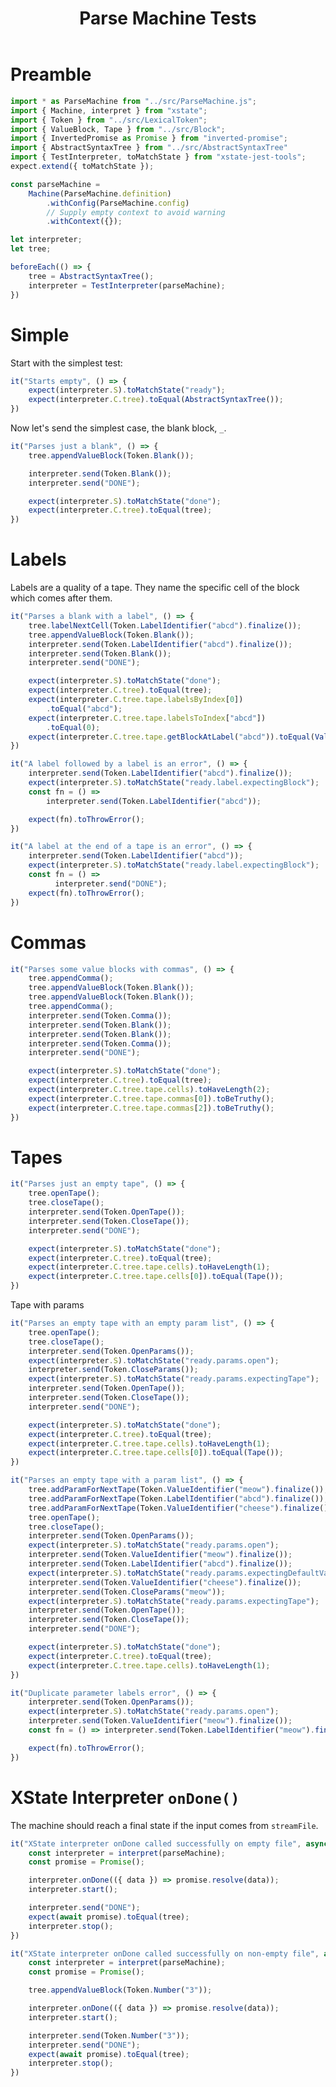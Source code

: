 #+TITLE: Parse Machine Tests
#+PROPERTY: header-args    :comments both :tangle ../test/ParseMachine.test.js

* Preamble

#+begin_src js
import * as ParseMachine from "../src/ParseMachine.js";
import { Machine, interpret } from "xstate";
import { Token } from "../src/LexicalToken";
import { ValueBlock, Tape } from "../src/Block";
import { InvertedPromise as Promise } from "inverted-promise";
import { AbstractSyntaxTree } from "../src/AbstractSyntaxTree"
import { TestInterpreter, toMatchState } from "xstate-jest-tools";
expect.extend({ toMatchState });

const parseMachine =
    Machine(ParseMachine.definition)
        .withConfig(ParseMachine.config)
        // Supply empty context to avoid warning
        .withContext({});

let interpreter;
let tree;

beforeEach(() => {
    tree = AbstractSyntaxTree();
    interpreter = TestInterpreter(parseMachine);
})
#+end_src

* Simple
Start with the simplest test:

#+begin_src js
it("Starts empty", () => {
    expect(interpreter.S).toMatchState("ready");
    expect(interpreter.C.tree).toEqual(AbstractSyntaxTree());
})
#+end_src

Now let's send  the simplest case, the blank block, =_=.

#+begin_src js
it("Parses just a blank", () => {
    tree.appendValueBlock(Token.Blank());

    interpreter.send(Token.Blank());
    interpreter.send("DONE");

    expect(interpreter.S).toMatchState("done");
    expect(interpreter.C.tree).toEqual(tree);
})
#+end_src

* Labels

Labels are a quality of a tape. They name the specific cell of the block which comes after them.

#+begin_src js
it("Parses a blank with a label", () => {
    tree.labelNextCell(Token.LabelIdentifier("abcd").finalize());
    tree.appendValueBlock(Token.Blank());
    interpreter.send(Token.LabelIdentifier("abcd").finalize());
    interpreter.send(Token.Blank());
    interpreter.send("DONE");

    expect(interpreter.S).toMatchState("done");
    expect(interpreter.C.tree).toEqual(tree);
    expect(interpreter.C.tree.tape.labelsByIndex[0])
        .toEqual("abcd");
    expect(interpreter.C.tree.tape.labelsToIndex["abcd"])
        .toEqual(0);
    expect(interpreter.C.tree.tape.getBlockAtLabel("abcd")).toEqual(ValueBlock(Token.Blank()))
})
#+end_src

#+begin_src js
it("A label followed by a label is an error", () => {
    interpreter.send(Token.LabelIdentifier("abcd").finalize());
    expect(interpreter.S).toMatchState("ready.label.expectingBlock");
    const fn = () =>
        interpreter.send(Token.LabelIdentifier("abcd"));

    expect(fn).toThrowError();
})
#+end_src

#+begin_src js
it("A label at the end of a tape is an error", () => {
    interpreter.send(Token.LabelIdentifier("abcd"));
    expect(interpreter.S).toMatchState("ready.label.expectingBlock");
    const fn = () =>
          interpreter.send("DONE");
    expect(fn).toThrowError();
})
#+end_src

* Commas

#+begin_src js
it("Parses some value blocks with commas", () => {
    tree.appendComma();
    tree.appendValueBlock(Token.Blank());
    tree.appendValueBlock(Token.Blank());
    tree.appendComma();
    interpreter.send(Token.Comma());
    interpreter.send(Token.Blank());
    interpreter.send(Token.Blank());
    interpreter.send(Token.Comma());
    interpreter.send("DONE");

    expect(interpreter.S).toMatchState("done");
    expect(interpreter.C.tree).toEqual(tree);
    expect(interpreter.C.tree.tape.cells).toHaveLength(2);
    expect(interpreter.C.tree.tape.commas[0]).toBeTruthy();
    expect(interpreter.C.tree.tape.commas[2]).toBeTruthy();
})
#+end_src

* Tapes

#+begin_src js
it("Parses just an empty tape", () => {
    tree.openTape();
    tree.closeTape();
    interpreter.send(Token.OpenTape());
    interpreter.send(Token.CloseTape());
    interpreter.send("DONE");

    expect(interpreter.S).toMatchState("done");
    expect(interpreter.C.tree).toEqual(tree);
    expect(interpreter.C.tree.tape.cells).toHaveLength(1);
    expect(interpreter.C.tree.tape.cells[0]).toEqual(Tape());
})
#+end_src

Tape with params

#+begin_src js
it("Parses an empty tape with an empty param list", () => {
    tree.openTape();
    tree.closeTape();
    interpreter.send(Token.OpenParams());
    expect(interpreter.S).toMatchState("ready.params.open");
    interpreter.send(Token.CloseParams());
    expect(interpreter.S).toMatchState("ready.params.expectingTape");
    interpreter.send(Token.OpenTape());
    interpreter.send(Token.CloseTape());
    interpreter.send("DONE");

    expect(interpreter.S).toMatchState("done");
    expect(interpreter.C.tree).toEqual(tree);
    expect(interpreter.C.tree.tape.cells).toHaveLength(1);
    expect(interpreter.C.tree.tape.cells[0]).toEqual(Tape());
})
#+end_src

#+begin_src js
it("Parses an empty tape with a param list", () => {
    tree.addParamForNextTape(Token.ValueIdentifier("meow").finalize());
    tree.addParamForNextTape(Token.LabelIdentifier("abcd").finalize());
    tree.addParamForNextTape(Token.ValueIdentifier("cheese").finalize());
    tree.openTape();
    tree.closeTape();
    interpreter.send(Token.OpenParams());
    expect(interpreter.S).toMatchState("ready.params.open");
    interpreter.send(Token.ValueIdentifier("meow").finalize());
    interpreter.send(Token.LabelIdentifier("abcd").finalize());
    expect(interpreter.S).toMatchState("ready.params.expectingDefaultValue");
    interpreter.send(Token.ValueIdentifier("cheese").finalize());
    interpreter.send(Token.CloseParams("meow"));
    expect(interpreter.S).toMatchState("ready.params.expectingTape");
    interpreter.send(Token.OpenTape());
    interpreter.send(Token.CloseTape());
    interpreter.send("DONE");

    expect(interpreter.S).toMatchState("done");
    expect(interpreter.C.tree).toEqual(tree);
    expect(interpreter.C.tree.tape.cells).toHaveLength(1);
})
#+end_src

#+begin_src js
it("Duplicate parameter labels error", () => {
    interpreter.send(Token.OpenParams());
    expect(interpreter.S).toMatchState("ready.params.open");
    interpreter.send(Token.ValueIdentifier("meow").finalize());
    const fn = () => interpreter.send(Token.LabelIdentifier("meow").finalize());

    expect(fn).toThrowError();
})
#+end_src

* XState Interpreter =onDone()=

The machine should reach a final state if the input comes from =streamFile=.

#+begin_src js
it("XState interpreter onDone called successfully on empty file", async () => {
    const interpreter = interpret(parseMachine);
    const promise = Promise();

    interpreter.onDone(({ data }) => promise.resolve(data));
    interpreter.start();

    interpreter.send("DONE");
    expect(await promise).toEqual(tree);
    interpreter.stop();
})
#+end_src

#+begin_src js
it("XState interpreter onDone called successfully on non-empty file", async () => {
    const interpreter = interpret(parseMachine);
    const promise = Promise();

    tree.appendValueBlock(Token.Number("3"));

    interpreter.onDone(({ data }) => promise.resolve(data));
    interpreter.start();

    interpreter.send(Token.Number("3"));
    interpreter.send("DONE");
    expect(await promise).toEqual(tree);
    interpreter.stop();
})
#+end_src
